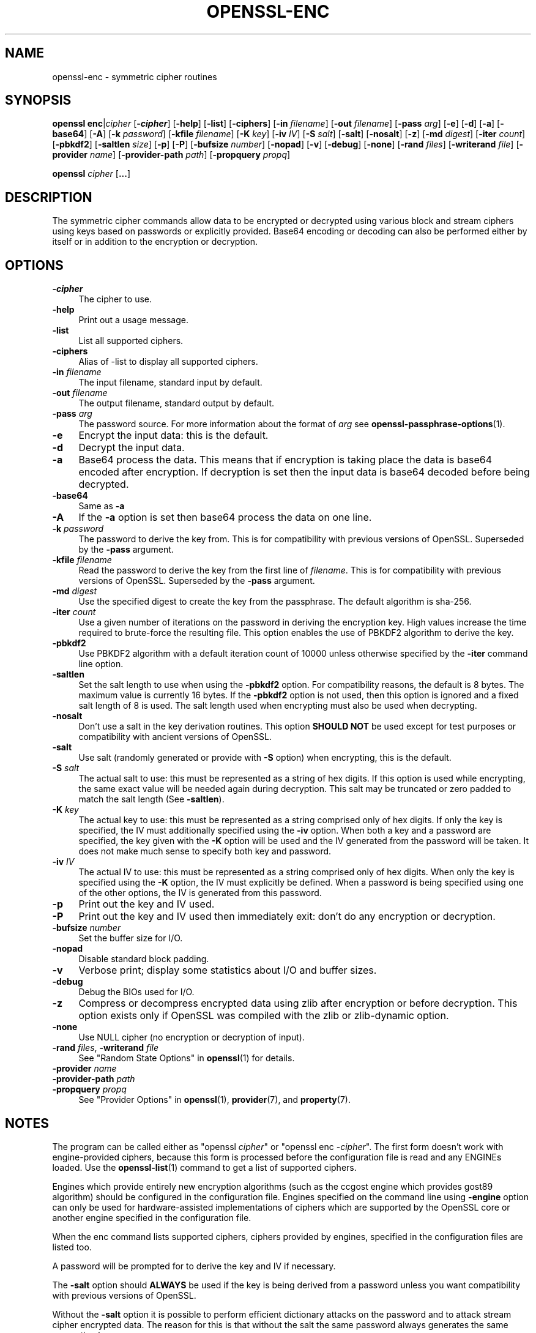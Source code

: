 .\" -*- mode: troff; coding: utf-8 -*-
.\" Automatically generated by Pod::Man 5.01 (Pod::Simple 3.43)
.\"
.\" Standard preamble:
.\" ========================================================================
.de Sp \" Vertical space (when we can't use .PP)
.if t .sp .5v
.if n .sp
..
.de Vb \" Begin verbatim text
.ft CW
.nf
.ne \\$1
..
.de Ve \" End verbatim text
.ft R
.fi
..
.\" \*(C` and \*(C' are quotes in nroff, nothing in troff, for use with C<>.
.ie n \{\
.    ds C` ""
.    ds C' ""
'br\}
.el\{\
.    ds C`
.    ds C'
'br\}
.\"
.\" Escape single quotes in literal strings from groff's Unicode transform.
.ie \n(.g .ds Aq \(aq
.el       .ds Aq '
.\"
.\" If the F register is >0, we'll generate index entries on stderr for
.\" titles (.TH), headers (.SH), subsections (.SS), items (.Ip), and index
.\" entries marked with X<> in POD.  Of course, you'll have to process the
.\" output yourself in some meaningful fashion.
.\"
.\" Avoid warning from groff about undefined register 'F'.
.de IX
..
.nr rF 0
.if \n(.g .if rF .nr rF 1
.if (\n(rF:(\n(.g==0)) \{\
.    if \nF \{\
.        de IX
.        tm Index:\\$1\t\\n%\t"\\$2"
..
.        if !\nF==2 \{\
.            nr % 0
.            nr F 2
.        \}
.    \}
.\}
.rr rF
.\" ========================================================================
.\"
.IX Title "OPENSSL-ENC 1ossl"
.TH OPENSSL-ENC 1ossl 2024-08-29 3.3.1 OpenSSL
.\" For nroff, turn off justification.  Always turn off hyphenation; it makes
.\" way too many mistakes in technical documents.
.if n .ad l
.nh
.SH NAME
openssl\-enc \- symmetric cipher routines
.SH SYNOPSIS
.IX Header "SYNOPSIS"
\&\fBopenssl\fR \fBenc\fR|\fIcipher\fR
[\fB\-\fR\f(BIcipher\fR]
[\fB\-help\fR]
[\fB\-list\fR]
[\fB\-ciphers\fR]
[\fB\-in\fR \fIfilename\fR]
[\fB\-out\fR \fIfilename\fR]
[\fB\-pass\fR \fIarg\fR]
[\fB\-e\fR]
[\fB\-d\fR]
[\fB\-a\fR]
[\fB\-base64\fR]
[\fB\-A\fR]
[\fB\-k\fR \fIpassword\fR]
[\fB\-kfile\fR \fIfilename\fR]
[\fB\-K\fR \fIkey\fR]
[\fB\-iv\fR \fIIV\fR]
[\fB\-S\fR \fIsalt\fR]
[\fB\-salt\fR]
[\fB\-nosalt\fR]
[\fB\-z\fR]
[\fB\-md\fR \fIdigest\fR]
[\fB\-iter\fR \fIcount\fR]
[\fB\-pbkdf2\fR]
[\fB\-saltlen\fR \fIsize\fR]
[\fB\-p\fR]
[\fB\-P\fR]
[\fB\-bufsize\fR \fInumber\fR]
[\fB\-nopad\fR]
[\fB\-v\fR]
[\fB\-debug\fR]
[\fB\-none\fR]
[\fB\-rand\fR \fIfiles\fR]
[\fB\-writerand\fR \fIfile\fR]
[\fB\-provider\fR \fIname\fR]
[\fB\-provider\-path\fR \fIpath\fR]
[\fB\-propquery\fR \fIpropq\fR]
.PP
\&\fBopenssl\fR \fIcipher\fR [\fB...\fR]
.SH DESCRIPTION
.IX Header "DESCRIPTION"
The symmetric cipher commands allow data to be encrypted or decrypted
using various block and stream ciphers using keys based on passwords
or explicitly provided. Base64 encoding or decoding can also be performed
either by itself or in addition to the encryption or decryption.
.SH OPTIONS
.IX Header "OPTIONS"
.IP \fB\-\fR\f(BIcipher\fR 4
.IX Item "-cipher"
The cipher to use.
.IP \fB\-help\fR 4
.IX Item "-help"
Print out a usage message.
.IP \fB\-list\fR 4
.IX Item "-list"
List all supported ciphers.
.IP \fB\-ciphers\fR 4
.IX Item "-ciphers"
Alias of \-list to display all supported ciphers.
.IP "\fB\-in\fR \fIfilename\fR" 4
.IX Item "-in filename"
The input filename, standard input by default.
.IP "\fB\-out\fR \fIfilename\fR" 4
.IX Item "-out filename"
The output filename, standard output by default.
.IP "\fB\-pass\fR \fIarg\fR" 4
.IX Item "-pass arg"
The password source. For more information about the format of \fIarg\fR
see \fBopenssl\-passphrase\-options\fR\|(1).
.IP \fB\-e\fR 4
.IX Item "-e"
Encrypt the input data: this is the default.
.IP \fB\-d\fR 4
.IX Item "-d"
Decrypt the input data.
.IP \fB\-a\fR 4
.IX Item "-a"
Base64 process the data. This means that if encryption is taking place
the data is base64 encoded after encryption. If decryption is set then
the input data is base64 decoded before being decrypted.
.IP \fB\-base64\fR 4
.IX Item "-base64"
Same as \fB\-a\fR
.IP \fB\-A\fR 4
.IX Item "-A"
If the \fB\-a\fR option is set then base64 process the data on one line.
.IP "\fB\-k\fR \fIpassword\fR" 4
.IX Item "-k password"
The password to derive the key from. This is for compatibility with previous
versions of OpenSSL. Superseded by the \fB\-pass\fR argument.
.IP "\fB\-kfile\fR \fIfilename\fR" 4
.IX Item "-kfile filename"
Read the password to derive the key from the first line of \fIfilename\fR.
This is for compatibility with previous versions of OpenSSL. Superseded by
the \fB\-pass\fR argument.
.IP "\fB\-md\fR \fIdigest\fR" 4
.IX Item "-md digest"
Use the specified digest to create the key from the passphrase.
The default algorithm is sha\-256.
.IP "\fB\-iter\fR \fIcount\fR" 4
.IX Item "-iter count"
Use a given number of iterations on the password in deriving the encryption key.
High values increase the time required to brute-force the resulting file.
This option enables the use of PBKDF2 algorithm to derive the key.
.IP \fB\-pbkdf2\fR 4
.IX Item "-pbkdf2"
Use PBKDF2 algorithm with a default iteration count of 10000
unless otherwise specified by the \fB\-iter\fR command line option.
.IP \fB\-saltlen\fR 4
.IX Item "-saltlen"
Set the salt length to use when using the \fB\-pbkdf2\fR option.
For compatibility reasons, the default is 8 bytes.
The maximum value is currently 16 bytes.
If the \fB\-pbkdf2\fR option is not used, then this option is ignored
and a fixed salt length of 8 is used. The salt length used when
encrypting must also be used when decrypting.
.IP \fB\-nosalt\fR 4
.IX Item "-nosalt"
Don't use a salt in the key derivation routines. This option \fBSHOULD NOT\fR be
used except for test purposes or compatibility with ancient versions of
OpenSSL.
.IP \fB\-salt\fR 4
.IX Item "-salt"
Use salt (randomly generated or provide with \fB\-S\fR option) when
encrypting, this is the default.
.IP "\fB\-S\fR \fIsalt\fR" 4
.IX Item "-S salt"
The actual salt to use: this must be represented as a string of hex digits.
If this option is used while encrypting, the same exact value will be needed
again during decryption. This salt may be truncated or zero padded to
match the salt length (See \fB\-saltlen\fR).
.IP "\fB\-K\fR \fIkey\fR" 4
.IX Item "-K key"
The actual key to use: this must be represented as a string comprised only
of hex digits. If only the key is specified, the IV must additionally specified
using the \fB\-iv\fR option. When both a key and a password are specified, the
key given with the \fB\-K\fR option will be used and the IV generated from the
password will be taken. It does not make much sense to specify both key
and password.
.IP "\fB\-iv\fR \fIIV\fR" 4
.IX Item "-iv IV"
The actual IV to use: this must be represented as a string comprised only
of hex digits. When only the key is specified using the \fB\-K\fR option, the
IV must explicitly be defined. When a password is being specified using
one of the other options, the IV is generated from this password.
.IP \fB\-p\fR 4
.IX Item "-p"
Print out the key and IV used.
.IP \fB\-P\fR 4
.IX Item "-P"
Print out the key and IV used then immediately exit: don't do any encryption
or decryption.
.IP "\fB\-bufsize\fR \fInumber\fR" 4
.IX Item "-bufsize number"
Set the buffer size for I/O.
.IP \fB\-nopad\fR 4
.IX Item "-nopad"
Disable standard block padding.
.IP \fB\-v\fR 4
.IX Item "-v"
Verbose print; display some statistics about I/O and buffer sizes.
.IP \fB\-debug\fR 4
.IX Item "-debug"
Debug the BIOs used for I/O.
.IP \fB\-z\fR 4
.IX Item "-z"
Compress or decompress encrypted data using zlib after encryption or before
decryption. This option exists only if OpenSSL was compiled with the zlib
or zlib-dynamic option.
.IP \fB\-none\fR 4
.IX Item "-none"
Use NULL cipher (no encryption or decryption of input).
.IP "\fB\-rand\fR \fIfiles\fR, \fB\-writerand\fR \fIfile\fR" 4
.IX Item "-rand files, -writerand file"
See "Random State Options" in \fBopenssl\fR\|(1) for details.
.IP "\fB\-provider\fR \fIname\fR" 4
.IX Item "-provider name"
.PD 0
.IP "\fB\-provider\-path\fR \fIpath\fR" 4
.IX Item "-provider-path path"
.IP "\fB\-propquery\fR \fIpropq\fR" 4
.IX Item "-propquery propq"
.PD
See "Provider Options" in \fBopenssl\fR\|(1), \fBprovider\fR\|(7), and \fBproperty\fR\|(7).
.SH NOTES
.IX Header "NOTES"
The program can be called either as \f(CW\*(C`openssl \fR\f(CIcipher\fR\f(CW\*(C'\fR or
\&\f(CW\*(C`openssl enc \-\fR\f(CIcipher\fR\f(CW\*(C'\fR. The first form doesn't work with
engine-provided ciphers, because this form is processed before the
configuration file is read and any ENGINEs loaded.
Use the \fBopenssl\-list\fR\|(1) command to get a list of supported ciphers.
.PP
Engines which provide entirely new encryption algorithms (such as the ccgost
engine which provides gost89 algorithm) should be configured in the
configuration file. Engines specified on the command line using \fB\-engine\fR
option can only be used for hardware-assisted implementations of
ciphers which are supported by the OpenSSL core or another engine specified
in the configuration file.
.PP
When the enc command lists supported ciphers, ciphers provided by engines,
specified in the configuration files are listed too.
.PP
A password will be prompted for to derive the key and IV if necessary.
.PP
The \fB\-salt\fR option should \fBALWAYS\fR be used if the key is being derived
from a password unless you want compatibility with previous versions of
OpenSSL.
.PP
Without the \fB\-salt\fR option it is possible to perform efficient dictionary
attacks on the password and to attack stream cipher encrypted data. The reason
for this is that without the salt the same password always generates the same
encryption key.
.PP
When the salt is generated at random (that means when encrypting using a
passphrase without explicit salt given using \fB\-S\fR option), the first bytes
of the encrypted data are reserved to store the salt for later decrypting.
.PP
Some of the ciphers do not have large keys and others have security
implications if not used correctly. A beginner is advised to just use
a strong block cipher, such as AES, in CBC mode.
.PP
All the block ciphers normally use PKCS#5 padding, also known as standard
block padding. This allows a rudimentary integrity or password check to
be performed. However, since the chance of random data passing the test
is better than 1 in 256 it isn't a very good test.
.PP
If padding is disabled then the input data must be a multiple of the cipher
block length.
.PP
All RC2 ciphers have the same key and effective key length.
.PP
Blowfish and RC5 algorithms use a 128 bit key.
.PP
Please note that OpenSSL 3.0 changed the effect of the \fB\-S\fR option.
Any explicit salt value specified via this option is no longer prepended to the
ciphertext when encrypting, and must again be explicitly provided when decrypting.
Conversely, when the \fB\-S\fR option is used during decryption, the ciphertext
is expected to not have a prepended salt value.
.PP
When using OpenSSL 3.0 or later to decrypt data that was encrypted with an
explicit salt under OpenSSL 1.1.1 do not use the \fB\-S\fR option, the salt will
then be read from the ciphertext.
To generate ciphertext that can be decrypted with OpenSSL 1.1.1 do not use
the \fB\-S\fR option, the salt will be then be generated randomly and prepended
to the output.
.SH "SUPPORTED CIPHERS"
.IX Header "SUPPORTED CIPHERS"
Note that some of these ciphers can be disabled at compile time
and some are available only if an appropriate engine is configured
in the configuration file. The output when invoking this command
with the \fB\-list\fR option (that is \f(CW\*(C`openssl enc \-list\*(C'\fR) is
a list of ciphers, supported by your version of OpenSSL, including
ones provided by configured engines.
.PP
This command does not support authenticated encryption modes
like CCM and GCM, and will not support such modes in the future.
This is due to having to begin streaming output (e.g., to standard output
when \fB\-out\fR is not used) before the authentication tag could be validated.
When this command is used in a pipeline, the receiving end will not be
able to roll back upon authentication failure.  The AEAD modes currently in
common use also suffer from catastrophic failure of confidentiality and/or
integrity upon reuse of key/iv/nonce, and since \fBopenssl enc\fR places the
entire burden of key/iv/nonce management upon the user, the risk of
exposing AEAD modes is too great to allow. These key/iv/nonce
management issues also affect other modes currently exposed in this command,
but the failure modes are less extreme in these cases, and the
functionality cannot be removed with a stable release branch.
For bulk encryption of data, whether using authenticated encryption
modes or other modes, \fBopenssl\-cms\fR\|(1) is recommended, as it provides a
standard data format and performs the needed key/iv/nonce management.
.PP
When enc is used with key wrapping modes the input data cannot be streamed,
meaning it must be processed in a single pass.
Consequently, the input data size must be less than
the buffer size (\-bufsize arg, default to 8*1024 bytes).
The '*\-wrap' ciphers require the input to be a multiple of 8 bytes long,
because no padding is involved.
The '*\-wrap\-pad' ciphers allow any input length.
In both cases, no IV is needed. See example below.
.PP
.Vb 1
\& base64             Base 64
\&
\& bf\-cbc             Blowfish in CBC mode
\& bf                 Alias for bf\-cbc
\& blowfish           Alias for bf\-cbc
\& bf\-cfb             Blowfish in CFB mode
\& bf\-ecb             Blowfish in ECB mode
\& bf\-ofb             Blowfish in OFB mode
\&
\& cast\-cbc           CAST in CBC mode
\& cast               Alias for cast\-cbc
\& cast5\-cbc          CAST5 in CBC mode
\& cast5\-cfb          CAST5 in CFB mode
\& cast5\-ecb          CAST5 in ECB mode
\& cast5\-ofb          CAST5 in OFB mode
\&
\& chacha20           ChaCha20 algorithm
\&
\& des\-cbc            DES in CBC mode
\& des                Alias for des\-cbc
\& des\-cfb            DES in CFB mode
\& des\-ofb            DES in OFB mode
\& des\-ecb            DES in ECB mode
\&
\& des\-ede\-cbc        Two key triple DES EDE in CBC mode
\& des\-ede            Two key triple DES EDE in ECB mode
\& des\-ede\-cfb        Two key triple DES EDE in CFB mode
\& des\-ede\-ofb        Two key triple DES EDE in OFB mode
\&
\& des\-ede3\-cbc       Three key triple DES EDE in CBC mode
\& des\-ede3           Three key triple DES EDE in ECB mode
\& des3               Alias for des\-ede3\-cbc
\& des\-ede3\-cfb       Three key triple DES EDE CFB mode
\& des\-ede3\-ofb       Three key triple DES EDE in OFB mode
\&
\& desx               DESX algorithm.
\&
\& gost89             GOST 28147\-89 in CFB mode (provided by ccgost engine)
\& gost89\-cnt         GOST 28147\-89 in CNT mode (provided by ccgost engine)
\&
\& idea\-cbc           IDEA algorithm in CBC mode
\& idea               same as idea\-cbc
\& idea\-cfb           IDEA in CFB mode
\& idea\-ecb           IDEA in ECB mode
\& idea\-ofb           IDEA in OFB mode
\&
\& rc2\-cbc            128 bit RC2 in CBC mode
\& rc2                Alias for rc2\-cbc
\& rc2\-cfb            128 bit RC2 in CFB mode
\& rc2\-ecb            128 bit RC2 in ECB mode
\& rc2\-ofb            128 bit RC2 in OFB mode
\& rc2\-64\-cbc         64 bit RC2 in CBC mode
\& rc2\-40\-cbc         40 bit RC2 in CBC mode
\&
\& rc4                128 bit RC4
\& rc4\-64             64 bit RC4
\& rc4\-40             40 bit RC4
\&
\& rc5\-cbc            RC5 cipher in CBC mode
\& rc5                Alias for rc5\-cbc
\& rc5\-cfb            RC5 cipher in CFB mode
\& rc5\-ecb            RC5 cipher in ECB mode
\& rc5\-ofb            RC5 cipher in OFB mode
\&
\& seed\-cbc           SEED cipher in CBC mode
\& seed               Alias for seed\-cbc
\& seed\-cfb           SEED cipher in CFB mode
\& seed\-ecb           SEED cipher in ECB mode
\& seed\-ofb           SEED cipher in OFB mode
\&
\& sm4\-cbc            SM4 cipher in CBC mode
\& sm4                Alias for sm4\-cbc
\& sm4\-cfb            SM4 cipher in CFB mode
\& sm4\-ctr            SM4 cipher in CTR mode
\& sm4\-ecb            SM4 cipher in ECB mode
\& sm4\-ofb            SM4 cipher in OFB mode
\&
\& aes\-[128|192|256]\-cbc  128/192/256 bit AES in CBC mode
\& aes[128|192|256]       Alias for aes\-[128|192|256]\-cbc
\& aes\-[128|192|256]\-cfb  128/192/256 bit AES in 128 bit CFB mode
\& aes\-[128|192|256]\-cfb1 128/192/256 bit AES in 1 bit CFB mode
\& aes\-[128|192|256]\-cfb8 128/192/256 bit AES in 8 bit CFB mode
\& aes\-[128|192|256]\-ctr  128/192/256 bit AES in CTR mode
\& aes\-[128|192|256]\-ecb  128/192/256 bit AES in ECB mode
\& aes\-[128|192|256]\-ofb  128/192/256 bit AES in OFB mode
\&
\& aes\-[128|192|256]\-wrap     key wrapping using 128/192/256 bit AES
\& aes\-[128|192|256]\-wrap\-pad key wrapping with padding using 128/192/256 bit AES
\&
\& aria\-[128|192|256]\-cbc  128/192/256 bit ARIA in CBC mode
\& aria[128|192|256]       Alias for aria\-[128|192|256]\-cbc
\& aria\-[128|192|256]\-cfb  128/192/256 bit ARIA in 128 bit CFB mode
\& aria\-[128|192|256]\-cfb1 128/192/256 bit ARIA in 1 bit CFB mode
\& aria\-[128|192|256]\-cfb8 128/192/256 bit ARIA in 8 bit CFB mode
\& aria\-[128|192|256]\-ctr  128/192/256 bit ARIA in CTR mode
\& aria\-[128|192|256]\-ecb  128/192/256 bit ARIA in ECB mode
\& aria\-[128|192|256]\-ofb  128/192/256 bit ARIA in OFB mode
\&
\& camellia\-[128|192|256]\-cbc  128/192/256 bit Camellia in CBC mode
\& camellia[128|192|256]       Alias for camellia\-[128|192|256]\-cbc
\& camellia\-[128|192|256]\-cfb  128/192/256 bit Camellia in 128 bit CFB mode
\& camellia\-[128|192|256]\-cfb1 128/192/256 bit Camellia in 1 bit CFB mode
\& camellia\-[128|192|256]\-cfb8 128/192/256 bit Camellia in 8 bit CFB mode
\& camellia\-[128|192|256]\-ctr  128/192/256 bit Camellia in CTR mode
\& camellia\-[128|192|256]\-ecb  128/192/256 bit Camellia in ECB mode
\& camellia\-[128|192|256]\-ofb  128/192/256 bit Camellia in OFB mode
.Ve
.SH EXAMPLES
.IX Header "EXAMPLES"
Just base64 encode a binary file:
.PP
.Vb 1
\& openssl base64 \-in file.bin \-out file.b64
.Ve
.PP
Decode the same file
.PP
.Vb 1
\& openssl base64 \-d \-in file.b64 \-out file.bin
.Ve
.PP
Encrypt a file using AES\-128 using a prompted password
and PBKDF2 key derivation:
.PP
.Vb 1
\& openssl enc \-aes128 \-pbkdf2 \-in file.txt \-out file.aes128
.Ve
.PP
Decrypt a file using a supplied password:
.PP
.Vb 2
\& openssl enc \-aes128 \-pbkdf2 \-d \-in file.aes128 \-out file.txt \e
\&    \-pass pass:<password>
.Ve
.PP
Encrypt a file then base64 encode it (so it can be sent via mail for example)
using AES\-256 in CTR mode and PBKDF2 key derivation:
.PP
.Vb 1
\& openssl enc \-aes\-256\-ctr \-pbkdf2 \-a \-in file.txt \-out file.aes256
.Ve
.PP
Base64 decode a file then decrypt it using a password supplied in a file:
.PP
.Vb 2
\& openssl enc \-aes\-256\-ctr \-pbkdf2 \-d \-a \-in file.aes256 \-out file.txt \e
\&    \-pass file:<passfile>
.Ve
.PP
AES key wrapping:
.PP
.Vb 3
\& openssl enc \-e \-a \-id\-aes128\-wrap\-pad \-K 000102030405060708090A0B0C0D0E0F \-in file.bin
\&or
\& openssl aes128\-wrap\-pad \-e \-a \-K 000102030405060708090A0B0C0D0E0F \-in file.bin
.Ve
.SH BUGS
.IX Header "BUGS"
The \fB\-A\fR option when used with large files doesn't work properly.
.PP
The \fBopenssl enc\fR command only supports a fixed number of algorithms with
certain parameters. So if, for example, you want to use RC2 with a
76 bit key or RC4 with an 84 bit key you can't use this program.
.SH HISTORY
.IX Header "HISTORY"
The default digest was changed from MD5 to SHA256 in OpenSSL 1.1.0.
.PP
The \fB\-list\fR option was added in OpenSSL 1.1.1e.
.PP
The \fB\-ciphers\fR and \fB\-engine\fR options were deprecated in OpenSSL 3.0.
.PP
The \fB\-saltlen\fR option was added in OpenSSL 3.2.
.SH COPYRIGHT
.IX Header "COPYRIGHT"
Copyright 2000\-2023 The OpenSSL Project Authors. All Rights Reserved.
.PP
Licensed under the Apache License 2.0 (the "License").  You may not use
this file except in compliance with the License.  You can obtain a copy
in the file LICENSE in the source distribution or at
<https://www.openssl.org/source/license.html>.
